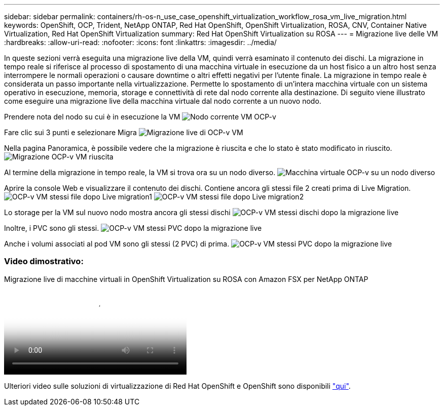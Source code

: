 ---
sidebar: sidebar 
permalink: containers/rh-os-n_use_case_openshift_virtualization_workflow_rosa_vm_live_migration.html 
keywords: OpenShift, OCP, Trident, NetApp ONTAP, Red Hat OpenShift, OpenShift Virtualization, ROSA, CNV, Container Native Virtualization, Red Hat OpenShift Virtualization 
summary: Red Hat OpenShift Virtualization su ROSA 
---
= Migrazione live delle VM
:hardbreaks:
:allow-uri-read: 
:nofooter: 
:icons: font
:linkattrs: 
:imagesdir: ../media/


[role="lead"]
In queste sezioni verrà eseguita una migrazione live della VM, quindi verrà esaminato il contenuto dei dischi. La migrazione in tempo reale si riferisce al processo di spostamento di una macchina virtuale in esecuzione da un host fisico a un altro host senza interrompere le normali operazioni o causare downtime o altri effetti negativi per l'utente finale. La migrazione in tempo reale è considerata un passo importante nella virtualizzazione. Permette lo spostamento di un'intera macchina virtuale con un sistema operativo in esecuzione, memoria, storage e connettività di rete dal nodo corrente alla destinazione. Di seguito viene illustrato come eseguire una migrazione live della macchina virtuale dal nodo corrente a un nuovo nodo.

Prendere nota del nodo su cui è in esecuzione la VM image:redhat_openshift_ocpv_rosa_image24.png["Nodo corrente VM OCP-v"]

Fare clic sui 3 punti e selezionare Migra image:redhat_openshift_ocpv_rosa_image25.png["Migrazione live di OCP-v VM"]

Nella pagina Panoramica, è possibile vedere che la migrazione è riuscita e che lo stato è stato modificato in riuscito. image:redhat_openshift_ocpv_rosa_image26.png["Migrazione OCP-v VM riuscita"]

Al termine della migrazione in tempo reale, la VM si trova ora su un nodo diverso. image:redhat_openshift_ocpv_rosa_image27.png["Macchina virtuale OCP-v su un nodo diverso"]

Aprire la console Web e visualizzare il contenuto dei dischi. Contiene ancora gli stessi file 2 creati prima di Live Migration. image:redhat_openshift_ocpv_rosa_image28.png["OCP-v VM stessi file dopo Live migration1"] image:redhat_openshift_ocpv_rosa_image29.png["OCP-v VM stessi file dopo Live migration2"]

Lo storage per la VM sul nuovo nodo mostra ancora gli stessi dischi image:redhat_openshift_ocpv_rosa_image30.png["OCP-v VM stessi dischi dopo la migrazione live"]

Inoltre, i PVC sono gli stessi. image:redhat_openshift_ocpv_rosa_image31.png["OCP-v VM stessi PVC dopo la migrazione live"]

Anche i volumi associati al pod VM sono gli stessi (2 PVC) di prima. image:redhat_openshift_ocpv_rosa_image32.png["OCP-v VM stessi PVC dopo la migrazione live"]



=== Video dimostrativo:

.Migrazione live di macchine virtuali in OpenShift Virtualization su ROSA con Amazon FSX per NetApp ONTAP
video::4b3ef03d-7d65-4637-9dab-b21301371d7d[panopto,width=360]
Ulteriori video sulle soluzioni di virtualizzazione di Red Hat OpenShift e OpenShift sono disponibili link:https://docs.netapp.com/us-en/netapp-solutions/containers/rh-os-n_videos_and_demos.html["qui"].
